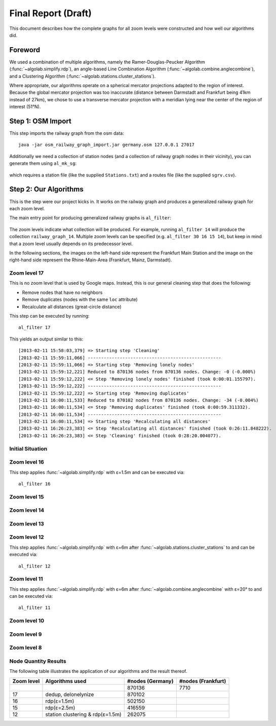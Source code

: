 .. _final_report:

====================
Final Report (Draft)
====================

This document describes how the complete graphs for all zoom levels
were constructed and how well our algorithms did.

Foreword
========

We used a combination of multiple algorithms, namely the Ramer-Douglas-Peucker Algorithm
(:func:`~algolab.simplify.rdp`), an angle-based Line Combination Algorithm
(:func:`~algolab.combine.anglecombine`), and a Clustering Algorithm
(:func:`~algolab.stations.cluster_stations`).

Where appropriate, our algorithms operate on a spherical mercator projections adapted
to the region of interest. Because the global mercator projection was too inaccurate
(distance between Darmstadt and Frankfurt being 41km instead of 27km), we chose to use
a transverse mercator projection with a meridian lying near the center of the region
of interest (51°N).

Step 1: OSM Import
==================

This step imports the railway graph from the osm data::

    java -jar osm_railway_graph_import.jar germany.osm 127.0.0.1 27017

Additionally we need a collection of station nodes (and a collection of railway
graph nodes in their vicinity), you can generate them using ``al_mk_sg``:

    .. program-output:: al_mk_sg --help

which requires a station file (like the supplied ``Stations.txt``) and a routes
file (like the supplied ``sgrv.csv``).

Step 2: Our Algorithms
======================

This is the step were our project kicks in. It works on the railway
graph and produces a generalized railway graph for each zoom level.

The main entry point for producing generalized railway graphs is
``al_filter``:

  .. program-output:: al_filter --help

The zoom levels indicate what collection will be produced. For example,
running ``al_filter 14`` will produce the collection ``railway_graph_14``.
Multiple zoom levels can be specified (e.g. ``al_filter 30 16 15 14``), but
keep in mind that a zoom level usually depends on its predecessor level.

In the following sections, the images on the left-hand side represent
the Frankfurt Main Station and the image on the right-hand side represent
the Rhine-Main-Area (Frankfurt, Mainz, Darmstadt).

Zoom level 17
-------------

This is no zoom level that is used by Google maps. Instead, this
is our general cleaning step that does the following:

- Remove nodes that have no neighbors

- Remove duplicates (nodes with the same ``loc`` attribute)

- Recalculate all distances (great-circle distance)

This step can be executed by running::

    al_filter 17

This yields an output similar to this::

    [2013-02-11 15:58:03,379] => Starting step 'Cleaning'
    [2013-02-11 15:59:11,066] --------------------------------------------------
    [2013-02-11 15:59:11,066] => Starting step 'Removing lonely nodes'
    [2013-02-11 15:59:12,221] Reduced to 870136 nodes from 870136 nodes. Change: -0 (-0.000%)
    [2013-02-11 15:59:12,222] <= Step 'Removing lonely nodes' finished (took 0:00:01.155797).
    [2013-02-11 15:59:12,222] --------------------------------------------------
    [2013-02-11 15:59:12,222] => Starting step 'Removing duplicates'
    [2013-02-11 16:00:11,533] Reduced to 870102 nodes from 870136 nodes. Change: -34 (-0.004%)
    [2013-02-11 16:00:11,534] <= Step 'Removing duplicates' finished (took 0:00:59.311332).
    [2013-02-11 16:00:11,534] --------------------------------------------------
    [2013-02-11 16:00:11,534] => Starting step 'Recalculating all distances'
    [2013-02-11 16:26:23,383] <= Step 'Recalculating all distances' finished (took 0:26:11.848222).
    [2013-02-11 16:26:23,383] <= Step 'Cleaning' finished (took 0:28:20.004077).

.. all images were produced using
   al_visualize_rg -s doc/img/step-x.png -t "Zoom Level x" \
                   --dpi 75 -c railway_graph_x

Initial Situation
-----------------

.. image:: img/ffm/rg-zl-17.png
.. image:: img/fma/rg-zl-17.png


Zoom level 16
-------------

.. image:: img/ffm/rg-zl-16.png
.. image:: img/fma/rg-zl-16.png

This step applies :func:`~algolab.simplify.rdp` with
ε=1.5m and can be executed via::

    al_filter 16

Zoom level 15
-------------

.. image:: img/ffm/rg-zl-15.png
.. image:: img/fma/rg-zl-17.png

Zoom level 14
-------------

.. image:: img/ffm/rg-zl-14.png
.. image:: img/fma/rg-zl-14.png

Zoom level 13
-------------

.. image:: img/ffm/rg-zl-13.png
.. image:: img/fma/rg-zl-13.png

Zoom level 12
-------------

.. image:: img/ffm/rg-zl-12.png
.. image:: img/fma/rg-zl-12.png

This step applies :func:`~algolab.simplify.rdp` with ε=6m after
:func:`~algolab.stations.cluster_stations` to and can be executed via::

    al_filter 12

Zoom level 11
-------------

.. image:: img/ffm/rg-zl-11.png
.. image:: img/fma/rg-zl-11.png

This step applies :func:`~algolab.simplify.rdp` with ε=6m after
:func:`~algolab.combine.anglecombine` with ε=20° to and can be executed via::

    al_filter 11

Zoom level 10
-------------

.. image:: img/ffm/rg-zl-10.png
.. image:: img/fma/rg-zl-10.png

Zoom level 9
------------

.. image:: img/ffm/rg-zl-9.png
.. image:: img/fma/rg-zl-9.png

Zoom level 8
------------

.. image:: img/ffm/rg-zl-8.png
.. image:: img/fma/rg-zl-8.png

Node Quantity Results
---------------------

The following table illustrates the application of our algorithms
and the result thereof.

+------------+----------------------------------+------------------+--------------------+
| Zoom level | Algorithms used                  | #nodes (Germany) | #nodes (Frankfurt) |
+============+==================================+==================+====================+
|            |                                  |           870136 |               7710 |
+------------+----------------------------------+------------------+--------------------+
|         17 | dedup, delonelynize              |           870102 |                    |
+------------+----------------------------------+------------------+--------------------+
|         16 | rdp(ε=1.5m)                      |           502150 |                    |
+------------+----------------------------------+------------------+--------------------+
|         15 | rdp(ε=2.5m)                      |           416559 |                    |
+------------+----------------------------------+------------------+--------------------+
|         12 | station clustering & rdp(ε=1.5m) |           262075 |                    |
+------------+----------------------------------+------------------+--------------------+
